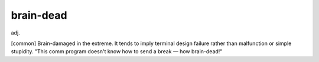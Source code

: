 .. _brain-dead:

============================================================
brain-dead
============================================================

adj\.

[common] Brain-damaged in the extreme.
It tends to imply terminal design failure rather than malfunction or simple stupidity.
"This comm program doesn't know how to send a break — how brain-dead!"

